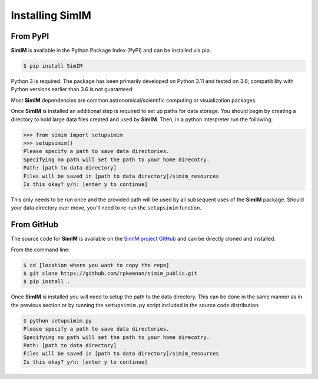 Installing SimIM
================

From PyPI
---------

**SimIM** is available in the Python Package Index (PyPI) and 
can be installed via pip. 

.. code-block:: console

    $ pip install SimIM

Python 3 is required. The package
has been primarily developed on Python 3.11 and tested on 3.6;
compatibility with Python versions earlier than 3.6 is not 
guaranteed.

Most **SimIM** dependencies are common astronomical/scientific
computing or visualization packages.

Once **SimIM** is installed an additional step is required to 
set up paths for data storage. You should begin by creating a 
directory to hold large data files created and used by 
**SimIM**. Then, in a python interpreter run the following:

.. code-block:: python
    
    >>> from simim import setupsimim
    >>> setupsimim()
    Please specify a path to save data directories.
    Specifying no path will set the path to your home direcotry.
    Path: [path to data directory]
    Files will be saved in [path to data directory]/simim_resources
    Is this okay? y/n: [enter y to continue]

This only needs to be run once and the provided path will be used
by all subsequent uses of the **SimIM** package. Should your data
directory ever move, you'll need to re-run the ``setupsimim`` 
function.

From GitHub
-----------

The source code for **SimIM** is available on the 
`SimIM project GitHub <https://github.com/rpkeenan/simim_public>`_ 
and can be directly cloned and installed.

From the command line:

.. code-block:: console

    $ cd [location where you want to copy the repo]
    $ git clone https://github.com/rpkeenan/simim_public.git
    $ pip install .

Once **SimIM** is installed you will need to setup the path
to the data directory. This can be done in the same manner as
in the previous section or by running the ``setupsimim.py`` script
included in the source code distribution:

.. code-block:: console

    $ python setupsimim.py
    Please specify a path to save data directories.
    Specifying no path will set the path to your home direcotry.
    Path: [path to data directory]
    Files will be saved in [path to data directory]/simim_resources
    Is this okay? y/n: [enter y to continue]